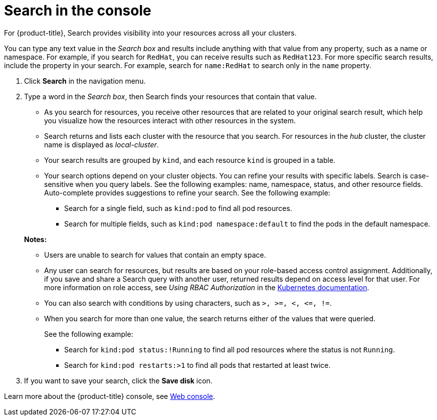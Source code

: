[#search-in-the-console]
= Search in the console

For {product-title}, Search provides visibility into your resources across all your clusters. 

You can type any text value in the _Search box_ and results include anything with that value from any property, such as a name or namespace. For example, if you search for `RedHat`, you can receive results such as `RedHat123`. For more specific search results, include the property in your search. For example, search for `name:RedHat` to search only in the `name` property. 

. Click *Search* in the navigation menu.
. Type a word in the _Search box_, then Search finds your resources that contain that value.
 ** As you search for resources, you receive other resources that are related to your original search result, which help you visualize how the resources interact with other resources in the system.
 ** Search returns and lists each cluster with the resource that you search.
For resources in the _hub_ cluster, the cluster name is displayed as _local-cluster_.
 ** Your search results are grouped by `kind`, and each resource `kind` is grouped in a table.
 ** Your search options depend on your cluster objects.
You can refine your results with specific labels.
Search is case-sensitive when you query labels.
See the following examples: name, namespace, status, and other resource fields.
Auto-complete provides suggestions to refine your search.
See the following example:
  *** Search for a single field, such as `kind:pod` to find all pod resources.
  *** Search for multiple fields, such as `kind:pod namespace:default` to find the pods in the default namespace.

+
*Notes:*
 ** Users are unable to search for values that contain an empty space.
 ** Any user can search for resources, but results are based on your role-based access control assignment.
Additionally, if you save and share a Search query with another user, returned results depend on access level for that user.
For more information on role access, see _Using RBAC Authorization_ in the link:https://kubernetes.io/docs/reference/access-authn-authz/rbac/[Kubernetes documentation].
 ** You can also search with conditions by using characters, such as `+>, >=, <, <=, !=+`.
 ** When you search for more than one value, the search returns either of the values that were queried.
+
See the following example:

  *** Search for `kind:pod status:!Running` to find all pod resources where the status is not `Running`.
  *** Search for `kind:pod restarts:>1` to find all pods that restarted at least twice.
. If you want to save your search, click the *Save disk* icon.

Learn more about the {product-title} console, see xref:../console/console_intro.adoc#web-console[Web console].
